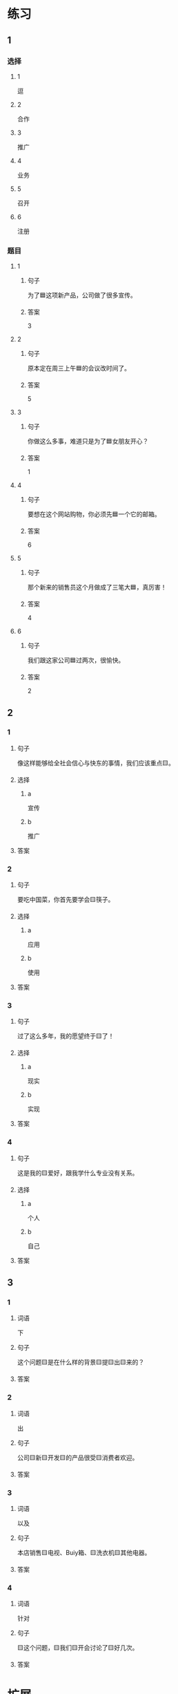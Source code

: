 * 练习

** 1
:PROPERTIES:
:ID: bfdb0052-e8a4-4371-8307-a5b3f025d0a2
:END:

*** 选择

**** 1

逗

**** 2

合作

**** 3

推广

**** 4

业务

**** 5

召开

**** 6

注册

*** 题目

**** 1

***** 句子

为了🟦这项新产品，公司做了很多宣传。

***** 答案

3

**** 2

***** 句子

原本定在周三上午🟦的会议改时间了。

***** 答案

5

**** 3

***** 句子

你做这么多事，难道只是为了🟦女朋友开心？

***** 答案

1

**** 4

***** 句子

要想在这个网站购物，你必须先🟦一个它的邮箱。

***** 答案

6

**** 5

***** 句子

那个新来的销售员这个月做成了三笔大🟦，真厉害！

***** 答案

4

**** 6

***** 句子

我们跟这家公司🟦过两次，很愉快。

***** 答案

2

** 2

*** 1

**** 句子

像这样能够给全社会信心与快东的事情，我们应该重点🟨。

**** 选择

***** a

宣传

***** b

推广

**** 答案



*** 2

**** 句子

要吃中国菜，你首先要学会🟨筷子。

**** 选择

***** a

应用

***** b

使用

**** 答案



*** 3

**** 句子

过了这么多年，我的愿望终于🟨了！

**** 选择

***** a

现实

***** b

实现

**** 答案



*** 4

**** 句子

这是我的🟨爱好，跟我学什么专业没有关系。

**** 选择

***** a

个人

***** b

自己

**** 答案



** 3

*** 1

**** 词语

下

**** 句子

这个问题🟨是在什么样的背景🟨提🟨出🟨来的？

**** 答案



*** 2

**** 词语

出

**** 句子

公司🟨新🟨开发🟨的产品很受🟨消费者欢迎。

**** 答案



*** 3

**** 词语

以及

**** 句子

本店销售🟨电视、Buiy箱、🟨洗衣机🟨其他电器。

**** 答案



*** 4

**** 词语

针对

**** 句子

🟨这个问题，🟨我们🟨开会讨论了🟨好几次。

**** 答案



* 扩展

** 词语

*** 1

**** 话题

电脑
网络

**** 词语

键盘
鼠标
光盘
信息
硬件
软件
数码
数据
程序
系统
网络
信号
充电器

** 题

*** 1

**** 句子

我忘带手机🟨了，得节省着用，先关机吧。

**** 答案



*** 2

**** 句子

汉字是一个整体的🟨，字与字之间是有联系的。

**** 答案



*** 3

**** 句子

调查🟨显示，用户们对微信的服务很满意。

**** 答案



*** 4

**** 句子

喂，您说什么？我听不清。这里🟨不太好。

**** 答案


